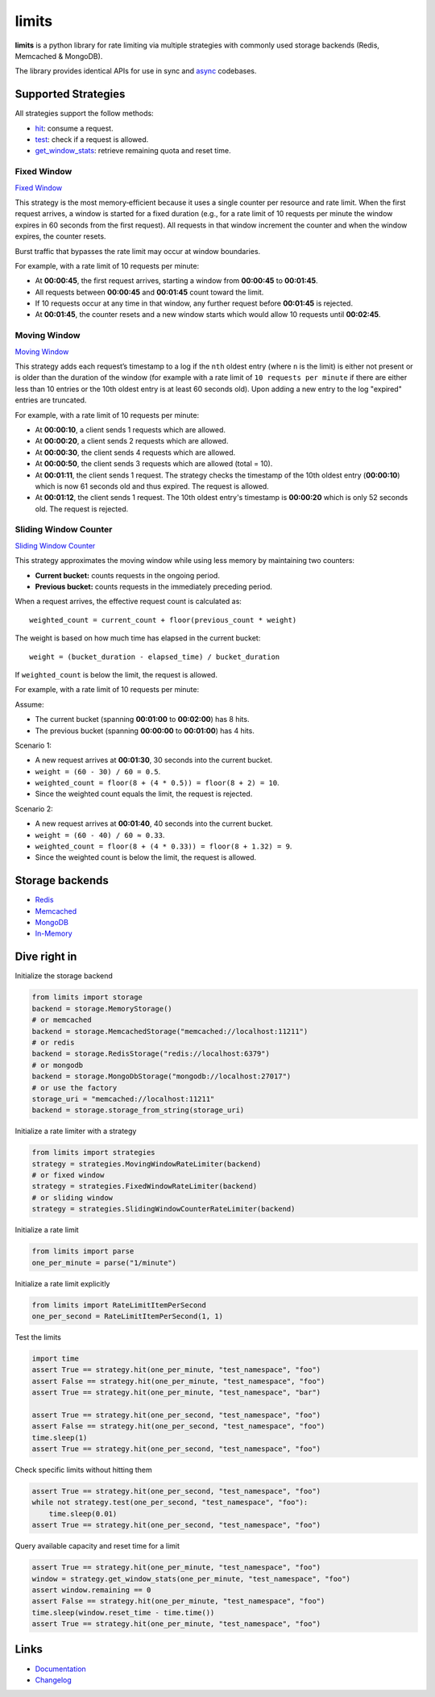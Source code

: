 .. |ci| image:: https://github.com/alisaifee/limits/actions/workflows/main.yml/badge.svg?branch=master
    :target: https://github.com/alisaifee/limits/actions?query=branch%3Amaster+workflow%3ACI
.. |codecov| image:: https://codecov.io/gh/alisaifee/limits/branch/master/graph/badge.svg
   :target: https://codecov.io/gh/alisaifee/limits
.. |pypi| image:: https://img.shields.io/pypi/v/limits.svg?style=flat-square
    :target: https://pypi.python.org/pypi/limits
.. |pypi-versions| image:: https://img.shields.io/pypi/pyversions/limits?style=flat-square
    :target: https://pypi.python.org/pypi/limits
.. |license| image:: https://img.shields.io/pypi/l/limits.svg?style=flat-square
    :target: https://pypi.python.org/pypi/limits
.. |docs| image:: https://readthedocs.org/projects/limits/badge/?version=latest
   :target: https://limits.readthedocs.org

######
limits
######
|docs| |ci| |codecov| |pypi| |pypi-versions| |license|


**limits** is a python library for rate limiting via multiple strategies
with commonly used storage backends (Redis, Memcached & MongoDB).

The library provides identical APIs for use in sync and
`async <https://limits.readthedocs.io/en/stable/async.html>`_ codebases.


Supported Strategies
====================

All strategies support the follow methods:

- `hit <https://limits.readthedocs.io/en/stable/api.html#limits.strategies.RateLimiter.hit>`_: consume a request.
- `test <https://limits.readthedocs.io/en/stable/api.html#limits.strategies.RateLimiter.test>`_: check if a request is allowed.
- `get_window_stats <https://limits.readthedocs.io/en/stable/api.html#limits.strategies.RateLimiter.get_window_stats>`_: retrieve remaining quota and reset time.

Fixed Window
------------
`Fixed Window <https://limits.readthedocs.io/en/latest/strategies.html#fixed-window>`_

This strategy is the most memory‑efficient because it uses a single counter per resource and
rate limit. When the first request arrives, a window is started for a fixed duration
(e.g., for a rate limit of 10 requests per minute the window expires in 60 seconds from the first request).
All requests in that window increment the counter and when the window expires, the counter resets.

Burst traffic that bypasses the rate limit may occur at window boundaries.

For example, with a rate limit of 10 requests per minute:

- At **00:00:45**, the first request arrives, starting a window from **00:00:45** to **00:01:45**.
- All requests between **00:00:45** and **00:01:45** count toward the limit.
- If 10 requests occur at any time in that window, any further request before **00:01:45** is rejected.
- At **00:01:45**, the counter resets and a new window starts which would allow 10 requests
  until **00:02:45**.

Moving Window
-------------
`Moving Window <https://limits.readthedocs.io/en/latest/strategies.html#moving-window>`_

This strategy adds each request’s timestamp to a log if the ``nth`` oldest entry (where ``n``
is the limit) is either not present or is older than the duration of the window (for example with a rate limit of
``10 requests per minute`` if there are either less than 10 entries or the 10th oldest entry is at least
60 seconds old). Upon adding a new entry to the log "expired" entries are truncated.

For example, with a rate limit of 10 requests per minute:

- At **00:00:10**, a client sends 1 requests which are allowed.
- At **00:00:20**, a client sends 2 requests which are allowed.
- At **00:00:30**, the client sends 4 requests which are allowed.
- At **00:00:50**, the client sends 3 requests which are allowed (total = 10).
- At **00:01:11**, the client sends 1 request. The strategy checks the timestamp of the
  10th oldest entry (**00:00:10**) which is now 61 seconds old and thus expired. The request
  is allowed.
- At **00:01:12**, the client sends 1 request. The 10th oldest entry's timestamp is **00:00:20**
  which is only 52 seconds old. The request is rejected.

Sliding Window Counter
------------------------
`Sliding Window Counter <https://limits.readthedocs.io/en/latest/strategies.html#sliding-window-counter>`_

This strategy approximates the moving window while using less memory by maintaining
two counters:

- **Current bucket:** counts requests in the ongoing period.
- **Previous bucket:** counts requests in the immediately preceding period.

When a request arrives, the effective request count is calculated as::

    weighted_count = current_count + floor(previous_count * weight)

The weight is based on how much time has elapsed in the current bucket::

    weight = (bucket_duration - elapsed_time) / bucket_duration

If ``weighted_count`` is below the limit, the request is allowed.

For example, with a rate limit of 10 requests per minute:

Assume:

- The current bucket (spanning **00:01:00** to **00:02:00**) has 8 hits.
- The previous bucket (spanning **00:00:00** to **00:01:00**) has 4 hits.

Scenario 1:

- A new request arrives at **00:01:30**, 30 seconds into the current bucket.
- ``weight = (60 - 30) / 60 = 0.5``.
- ``weighted_count = floor(8 + (4 * 0.5)) = floor(8 + 2) = 10``.
- Since the weighted count equals the limit, the request is rejected.

Scenario 2:

- A new request arrives at **00:01:40**, 40 seconds into the current bucket.
- ``weight = (60 - 40) / 60 ≈ 0.33``.
- ``weighted_count = floor(8 + (4 * 0.33)) = floor(8 + 1.32) = 9``.
- Since the weighted count is below the limit, the request is allowed.


Storage backends
================

- `Redis <https://limits.readthedocs.io/en/latest/storage.html#redis-storage>`_
- `Memcached <https://limits.readthedocs.io/en/latest/storage.html#memcached-storage>`_
- `MongoDB <https://limits.readthedocs.io/en/latest/storage.html#mongodb-storage>`_
- `In-Memory <https://limits.readthedocs.io/en/latest/storage.html#in-memory-storage>`_

Dive right in
=============

Initialize the storage backend

.. code-block:: python

   from limits import storage
   backend = storage.MemoryStorage()
   # or memcached
   backend = storage.MemcachedStorage("memcached://localhost:11211")
   # or redis
   backend = storage.RedisStorage("redis://localhost:6379")
   # or mongodb
   backend = storage.MongoDbStorage("mongodb://localhost:27017")
   # or use the factory
   storage_uri = "memcached://localhost:11211"
   backend = storage.storage_from_string(storage_uri)

Initialize a rate limiter with a strategy

.. code-block:: python

   from limits import strategies
   strategy = strategies.MovingWindowRateLimiter(backend)
   # or fixed window
   strategy = strategies.FixedWindowRateLimiter(backend)
   # or sliding window
   strategy = strategies.SlidingWindowCounterRateLimiter(backend)


Initialize a rate limit

.. code-block:: python

    from limits import parse
    one_per_minute = parse("1/minute")

Initialize a rate limit explicitly

.. code-block:: python

    from limits import RateLimitItemPerSecond
    one_per_second = RateLimitItemPerSecond(1, 1)

Test the limits

.. code-block:: python

    import time
    assert True == strategy.hit(one_per_minute, "test_namespace", "foo")
    assert False == strategy.hit(one_per_minute, "test_namespace", "foo")
    assert True == strategy.hit(one_per_minute, "test_namespace", "bar")

    assert True == strategy.hit(one_per_second, "test_namespace", "foo")
    assert False == strategy.hit(one_per_second, "test_namespace", "foo")
    time.sleep(1)
    assert True == strategy.hit(one_per_second, "test_namespace", "foo")

Check specific limits without hitting them

.. code-block:: python

    assert True == strategy.hit(one_per_second, "test_namespace", "foo")
    while not strategy.test(one_per_second, "test_namespace", "foo"):
        time.sleep(0.01)
    assert True == strategy.hit(one_per_second, "test_namespace", "foo")

Query available capacity and reset time for a limit

.. code-block:: python

   assert True == strategy.hit(one_per_minute, "test_namespace", "foo")
   window = strategy.get_window_stats(one_per_minute, "test_namespace", "foo")
   assert window.remaining == 0
   assert False == strategy.hit(one_per_minute, "test_namespace", "foo")
   time.sleep(window.reset_time - time.time())
   assert True == strategy.hit(one_per_minute, "test_namespace", "foo")


Links
=====

* `Documentation <http://limits.readthedocs.org/en/latest>`_
* `Changelog <http://limits.readthedocs.org/en/stable/changelog.html>`_

